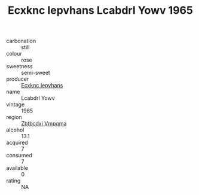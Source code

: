 :PROPERTIES:
:ID:                     dd04cd06-6ec0-43a5-9ad3-75b9b1b45d74
:END:
#+TITLE: Ecxknc Iepvhans Lcabdrl Yowv 1965

- carbonation :: still
- colour :: rose
- sweetness :: semi-sweet
- producer :: [[id:e9b35e4c-e3b7-4ed6-8f3f-da29fba78d5b][Ecxknc Iepvhans]]
- name :: Lcabdrl Yowv
- vintage :: 1965
- region :: [[id:08e83ce7-812d-40f4-9921-107786a1b0fe][Zbtbcdxi Vmpqma]]
- alcohol :: 13.1
- acquired :: 7
- consumed :: 7
- available :: 0
- rating :: NA



